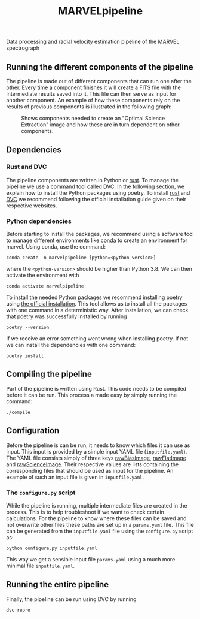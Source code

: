 #+TITLE:MARVELpipeline
Data processing and radial velocity estimation pipeline of the MARVEL spectrograph


** Running the different components of the pipeline

The pipeline is made out of different components that can run one after the other.
Every time a component finishes it will create a FITS file with the intermediate results
saved into it. This file can then serve as input for another component. An example of
how these components rely on the results of previous components is illustrated in the following graph:

#+CAPTION:Shows components needed to create an "Optimal Science Extraction" image and how these are in turn dependent on other components.
#+NAME: fig:Optimal Extraction
[[./Docs/Images/my_output_file.png]]

** Dependencies

*** Rust and DVC

The pipeline components are written in Python or [[https://foundation.rust-lang.org/][rust]]. To manage the pipeline we use a command
tool called [[https://dvc.org/][DVC]]. In the following section, we explain how to install the Python packages using
poetry. To install [[https://www.rust-lang.org/tools/install][rust]] and [[https://dvc.org/#get-started-dvc][DVC]] we recommend following the official installation guide given on
their respective websites. 

*** Python dependencies

Before starting to install the packages, we recommend using a software tool to manage different environments
like [[https://docs.conda.io/projects/conda/en/stable/commands/create.html][conda]] to create an environment for marvel. Using conda, use the command:

#+begin_src shell
  conda create -n marvelpipeline [python=<python version>]
#+end_src

where the ~<python-version>~ should be higher than Python 3.8. We can then activate the environment with

#+begin_src shell
  conda activate marvelpipeline
#+end_src

To install the needed Python packages we recommend installing [[https://python-poetry.org/][poetry]] using [[https://python-poetry.org/docs/][the official installation]].
This tool allows us to install all the packages with one command in a deterministic way.
After installation, we can check that poetry was successfully installed by running

#+begin_src shell
  poetry --version
#+end_src

If we receive an error something went wrong when installing poetry. If not we can install the dependencies
with one command:

#+begin_src shell
  poetry install
#+end_src


** Compiling the pipeline

Part of the pipeline is written using Rust. This code needs to be compiled before it can be run.
This process a made easy by simply running the command:

#+begin_src shell
  ./compile
#+end_src


** Configuration

Before the pipeline is can be run, it needs to know which files it can use as input. This input is provided by a simple
input YAML file (~inputfile.yaml~). The YAML file consists simply of three keys _rawBiasImage_, _rawFlatImage_ and _rawScienceImage_. Their respective
values are lists containing the corresponding files that should be used as input for the pipeline. An example of such an input file
is given in ~inputfile.yaml~.

*** The =configure.py= script

While the pipeline is running, multiple intermediate files are created in the process. This is to help troubleshoot if we want to
check certain calculations. For the pipeline to know where these files can be saved and not overwrite other files these
paths are set up in a ~params.yaml~ file. This file can be generated from the ~inputfile.yaml~ file using the ~configure.py~ script
as:

#+begin_src shell
  python configure.py inputfile.yaml
#+end_src

This way we get a sensible input file ~params.yaml~ using a much more minimal file ~inputfile.yaml~.


** Running the entire pipeline

Finally, the pipeline can be run using DVC by running

#+begin_src shell
  dvc repro
#+end_src






